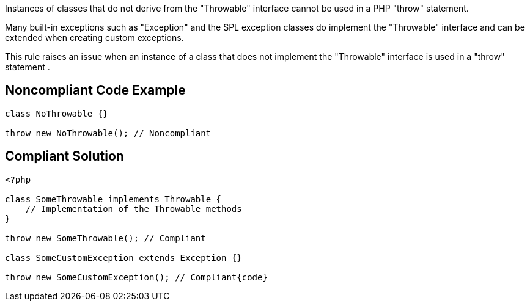 Instances of classes that do not derive from the "Throwable" interface cannot be used in a PHP "throw" statement.


Many built-in exceptions such as "Exception" and the SPL exception classes do implement the "Throwable" interface and can be extended when creating custom exceptions.


This rule raises an issue when an instance of a class that does not implement the "Throwable" interface is used in a "throw" statement .

== Noncompliant Code Example

----
class NoThrowable {}

throw new NoThrowable(); // Noncompliant
----

== Compliant Solution

----
<?php

class SomeThrowable implements Throwable {
    // Implementation of the Throwable methods
}

throw new SomeThrowable(); // Compliant

class SomeCustomException extends Exception {}

throw new SomeCustomException(); // Compliant{code}
----
